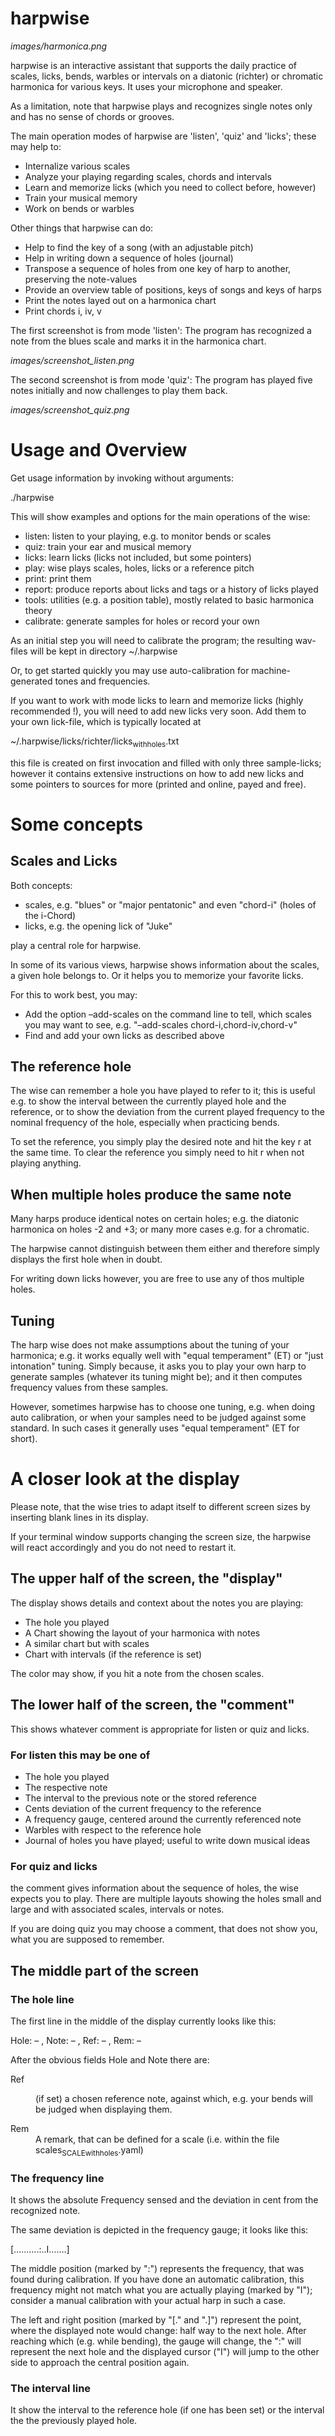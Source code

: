 # -*- fill-column: 74 -*-

* harpwise

  [[images/harmonica.png]]

  harpwise is an interactive assistant that supports the daily practice of
  scales, licks, bends, warbles or intervals on a diatonic (richter) or
  chromatic harmonica for various keys. It uses your microphone and
  speaker.

  As a limitation, note that harpwise plays and recognizes single notes
  only and has no sense of chords or grooves.

  The main operation modes of harpwise are 'listen', 'quiz' and 'licks';
  these may help to:

  - Internalize various scales
  - Analyze your playing regarding scales, chords and intervals
  - Learn and memorize licks (which you need to collect before, however)
  - Train your musical memory
  - Work on bends or warbles

  Other things that harpwise can do:

  - Help to find the key of a song (with an adjustable pitch)
  - Help in writing down a sequence of holes (journal)
  - Transpose a sequence of holes from one key of harp to another,
    preserving the note-values
  - Provide an overview table of positions, keys of songs and keys of harps
  - Print the notes layed out on a harmonica chart
  - Print chords i, iv, v

    
  The first screenshot is from mode 'listen': The program has recognized a
  note from the blues scale and marks it in the harmonica chart.
  
  [[images/screenshot_listen.png]]

  The second screenshot is from mode 'quiz': The program has played five
  notes initially and now challenges to play them back.
  
  [[images/screenshot_quiz.png]]

* Usage and Overview

  Get usage information by invoking without arguments:
  
    ./harpwise


  This will show examples and options for the main operations of the
  wise: 
  
  - listen: listen to your playing, e.g. to monitor bends or scales
  - quiz: train your ear and musical memory
  - licks: learn licks (licks not included, but some pointers)
  - play: wise plays scales, holes, licks or a reference pitch
  - print: print them
  - report: produce reports about licks and tags or a history of licks played
  - tools: utilities (e.g. a position table), mostly related to basic
    harmonica theory
  - calibrate: generate samples for holes or record your own

  As an initial step you will need to calibrate the program; the resulting
  wav-files will be kept in directory ~/.harpwise

  Or, to get started quickly you may use auto-calibration for
  machine-generated tones and frequencies.

  If you want to work with mode licks to learn and memorize licks (highly
  recommended !), you will need to add new licks very soon.  Add them to
  your own lick-file, which is typically located at

  ~/.harpwise/licks/richter/licks_with_holes.txt

  this file is created on first invocation and filled with only three
  sample-licks; however it contains extensive instructions on how to add
  new licks and some pointers to sources for more (printed and online,
  payed and free).

* Some concepts
** Scales and Licks

   Both concepts:

   - scales, e.g. "blues" or "major pentatonic" and even "chord-i" (holes
     of the i-Chord)
   - licks, e.g. the opening lick of "Juke"

   play a central role for harpwise.

   In some of its various views, harpwise shows information about the
   scales, a given hole belongs to. Or it helps you to memorize your
   favorite licks.

   For this to work best, you may:

   - Add the option --add-scales on the command line to tell, which scales
     you may want to see, e.g. "--add-scales chord-i,chord-iv,chord-v"
   - Find and add your own licks as described above
   
** The reference hole

   The wise can remember a hole you have played to refer to it; this is
   useful e.g. to show the interval between the currently played hole and
   the reference, or to show the deviation from the current played
   frequency to the nominal frequency of the hole, especially when
   practicing bends.

   To set the reference, you simply play the desired note and hit the key
   r at the same time. To clear the reference you simply need to hit r
   when not playing anything.

** When multiple holes produce the same note

   Many harps produce identical notes on certain holes; e.g. the diatonic
   harmonica on holes -2 and +3; or many more cases e.g. for a chromatic.

   The harpwise cannot distinguish between them either and therefore
   simply displays the first hole when in doubt. 

   For writing down licks however, you are free to use any of thos
   multiple holes.

** Tuning

   The harp wise does not make assumptions about the tuning of your
   harmonica; e.g. it works equally well with "equal temperament" (ET) or
   "just intonation" tuning.  Simply because, it asks you to play your own
   harp to generate samples (whatever its tuning might be); and it then
   computes frequency values from these samples.
  
   However, sometimes harpwise has to choose one tuning, e.g. when doing
   auto calibration, or when your samples need to be judged against some
   standard. In such cases it generally uses "equal temperament" (ET for
   short).

* A closer look at the display

  Please note, that the wise tries to adapt itself to different screen
  sizes by inserting blank lines in its display.

  If your terminal window supports changing the screen size, the harpwise
  will react accordingly and you do not need to restart it.

** The upper half of the screen, the "display"

   The display shows details and context about the notes you are playing:

   - The hole you played
   - A Chart showing the layout of your harmonica with notes
   - A similar chart but with scales
   - Chart with intervals (if the reference is set)

   The color may show, if you hit a note from the chosen scales.

** The lower half of the screen, the "comment"

   This shows whatever comment is appropriate for listen or quiz and licks.

*** For listen this may be one of

    - The hole you played
    - The respective note
    - The interval to the previous note or the stored reference
    - Cents deviation of the current frequency to the reference
    - A frequency gauge, centered around the currently referenced note
    - Warbles with respect to the reference hole
    - Journal of holes you have played; useful to write down musical ideas

*** For quiz and licks

    the comment gives information about the sequence of holes, the wise
    expects you to play. There are multiple layouts showing the holes
    small and large and with associated scales, intervals or notes.

    If you are doing quiz you may choose a comment, that does not show
    you, what you are supposed to remember.
   
** The middle part of the screen
*** The hole line
    
    The first line in the middle of the display currently looks like this:

    Hole:   -- , Note:  -- , Ref:   -- ,  Rem: --

    After the obvious fields Hole and Note there are:
    
    - Ref :: (if set) a chosen reference note, against which, e.g. your
      bends will be judged when displaying them.

    - Rem :: A remark, that can be defined for a scale (i.e. within the
      file scales_SCALE_with_holes.yaml)

*** The frequency line

    It shows the absolute Frequency sensed and the deviation in cent from
    the recognized note.

    The same deviation is depicted in the frequency gauge; it looks like
    this:

    [..........:..I.......]

    The middle position (marked by ":") represents the frequency, that was
    found during calibration. If you have done an automatic calibration,
    this frequency might not match what you are actually playing (marked by
    "I"); consider a manual calibration with your actual harp in such a
    case.

    The left and right position (marked by "[." and ".]") represent the
    point, where the displayed note would change: half way to the next
    hole. After reaching which (e.g. while bending), the gauge will change,
    the ":" will represent the next hole and the displayed cursor ("I")
    will jump to the other side to approach the central position again.

*** The interval line
    
    It show the interval to the reference hole (if one has been set) or
    the interval the the previously played hole.

* Configuration

  This is the user-modifyable configuration file, that will be create on
  first invocation:

  ~/.harpwise/config.ini

  There you may override many settings from the programs default config
  The file is commented extensively so please read there for details on
  the various settings. Initially this config-file is a copy of the
  programs central config-file.

  See also the usage-information, which lists all of the commandline
  option, which (in many cases) mirror the settings from your config.ini.

* Installation

  From 2023-04 on, harpwise can be found in the ubuntu repositories:

  apt install harpwise

  You need to read on, only if you want to install the latest version
  directly from its repo.
  
  The program harpwise runs in the linux console, so no graphical
  environment is needed. Harpwise is written in ruby (no extra gems) and
  it runs directly from within the directory, which you need to clone from
  github first. Vice versa it can simply be removed by deleting the cloned
  directory.

  harpwise has some dependencies (ruby, aubiopitch, sox, gnuplot, etc.)
  and one of the scripts in directory install may be used to install them.

  For MS Windows, version 11, you may use the latest windows-Subsystem for
  Linux wsl2, which supports sound through the remote desktop protocol.

  See README.org in directory install for more details.

